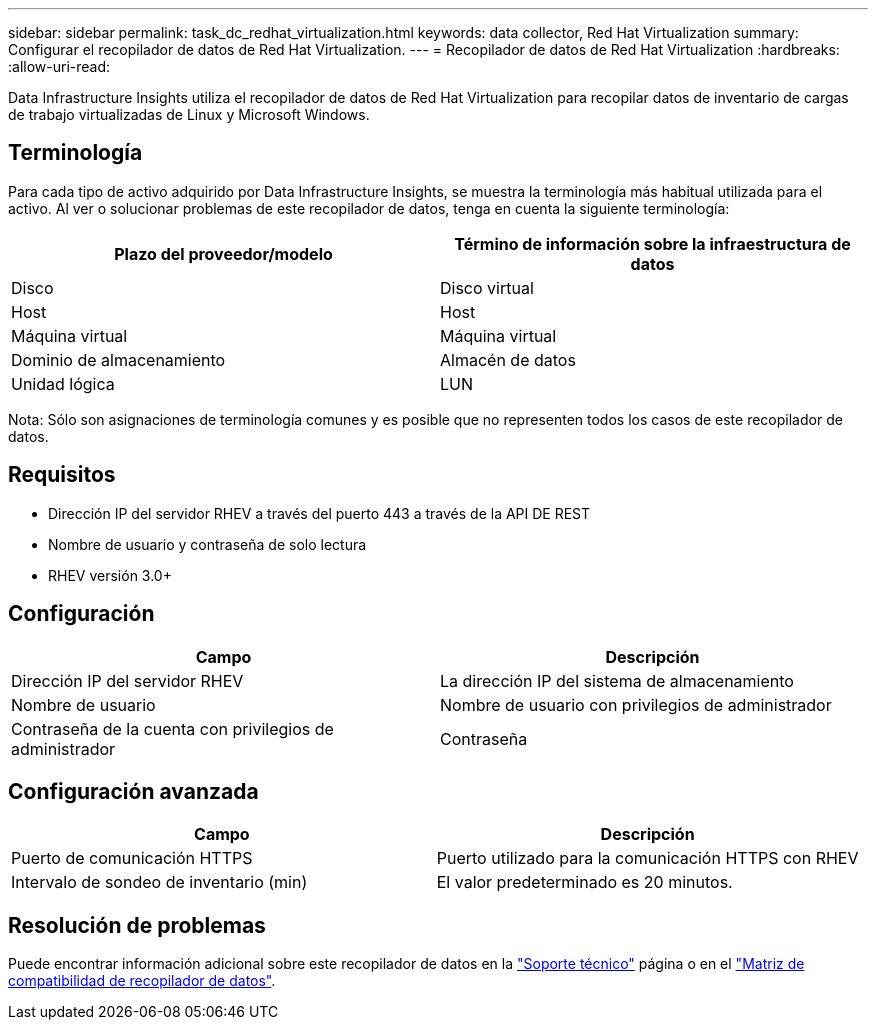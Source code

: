 ---
sidebar: sidebar 
permalink: task_dc_redhat_virtualization.html 
keywords: data collector, Red Hat Virtualization 
summary: Configurar el recopilador de datos de Red Hat Virtualization. 
---
= Recopilador de datos de Red Hat Virtualization
:hardbreaks:
:allow-uri-read: 


[role="lead"]
Data Infrastructure Insights utiliza el recopilador de datos de Red Hat Virtualization para recopilar datos de inventario de cargas de trabajo virtualizadas de Linux y Microsoft Windows.



== Terminología

Para cada tipo de activo adquirido por Data Infrastructure Insights, se muestra la terminología más habitual utilizada para el activo. Al ver o solucionar problemas de este recopilador de datos, tenga en cuenta la siguiente terminología:

[cols="2*"]
|===
| Plazo del proveedor/modelo | Término de información sobre la infraestructura de datos 


| Disco | Disco virtual 


| Host | Host 


| Máquina virtual | Máquina virtual 


| Dominio de almacenamiento | Almacén de datos 


| Unidad lógica | LUN 
|===
Nota: Sólo son asignaciones de terminología comunes y es posible que no representen todos los casos de este recopilador de datos.



== Requisitos

* Dirección IP del servidor RHEV a través del puerto 443 a través de la API DE REST
* Nombre de usuario y contraseña de solo lectura
* RHEV versión 3.0+




== Configuración

[cols="2*"]
|===
| Campo | Descripción 


| Dirección IP del servidor RHEV | La dirección IP del sistema de almacenamiento 


| Nombre de usuario | Nombre de usuario con privilegios de administrador 


| Contraseña de la cuenta con privilegios de administrador | Contraseña 
|===


== Configuración avanzada

[cols="2*"]
|===
| Campo | Descripción 


| Puerto de comunicación HTTPS | Puerto utilizado para la comunicación HTTPS con RHEV 


| Intervalo de sondeo de inventario (min) | El valor predeterminado es 20 minutos. 
|===


== Resolución de problemas

Puede encontrar información adicional sobre este recopilador de datos en la link:concept_requesting_support.html["Soporte técnico"] página o en el link:reference_data_collector_support_matrix.html["Matriz de compatibilidad de recopilador de datos"].
